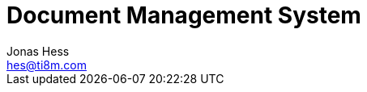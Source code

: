 = Document Management System
Jonas Hess <hes@ti8m.com>
:description: A programm to manage scanned documents.
